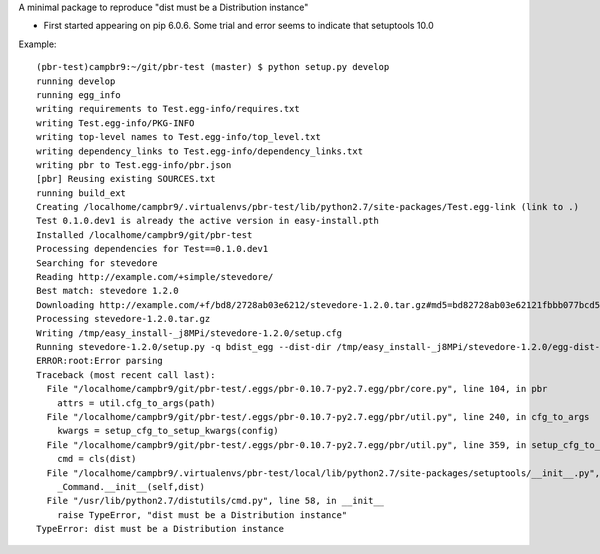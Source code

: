 A minimal package to reproduce "dist must be a Distribution instance"

- First started appearing on pip 6.0.6. Some trial and error seems to indicate
  that setuptools 10.0

Example::

    (pbr-test)campbr9:~/git/pbr-test (master) $ python setup.py develop
    running develop
    running egg_info
    writing requirements to Test.egg-info/requires.txt
    writing Test.egg-info/PKG-INFO
    writing top-level names to Test.egg-info/top_level.txt
    writing dependency_links to Test.egg-info/dependency_links.txt
    writing pbr to Test.egg-info/pbr.json
    [pbr] Reusing existing SOURCES.txt
    running build_ext
    Creating /localhome/campbr9/.virtualenvs/pbr-test/lib/python2.7/site-packages/Test.egg-link (link to .)
    Test 0.1.0.dev1 is already the active version in easy-install.pth
    Installed /localhome/campbr9/git/pbr-test
    Processing dependencies for Test==0.1.0.dev1
    Searching for stevedore
    Reading http://example.com/+simple/stevedore/
    Best match: stevedore 1.2.0
    Downloading http://example.com/+f/bd8/2728ab03e6212/stevedore-1.2.0.tar.gz#md5=bd82728ab03e62121fbbb077bcd55fdb
    Processing stevedore-1.2.0.tar.gz
    Writing /tmp/easy_install-_j8MPi/stevedore-1.2.0/setup.cfg
    Running stevedore-1.2.0/setup.py -q bdist_egg --dist-dir /tmp/easy_install-_j8MPi/stevedore-1.2.0/egg-dist-tmp-KsgYnU
    ERROR:root:Error parsing
    Traceback (most recent call last):
      File "/localhome/campbr9/git/pbr-test/.eggs/pbr-0.10.7-py2.7.egg/pbr/core.py", line 104, in pbr
        attrs = util.cfg_to_args(path)
      File "/localhome/campbr9/git/pbr-test/.eggs/pbr-0.10.7-py2.7.egg/pbr/util.py", line 240, in cfg_to_args
        kwargs = setup_cfg_to_setup_kwargs(config)
      File "/localhome/campbr9/git/pbr-test/.eggs/pbr-0.10.7-py2.7.egg/pbr/util.py", line 359, in setup_cfg_to_setup_kwargs
        cmd = cls(dist)
      File "/localhome/campbr9/.virtualenvs/pbr-test/local/lib/python2.7/site-packages/setuptools/__init__.py", line 124, in __init__
        _Command.__init__(self,dist)
      File "/usr/lib/python2.7/distutils/cmd.py", line 58, in __init__
        raise TypeError, "dist must be a Distribution instance"
    TypeError: dist must be a Distribution instance
